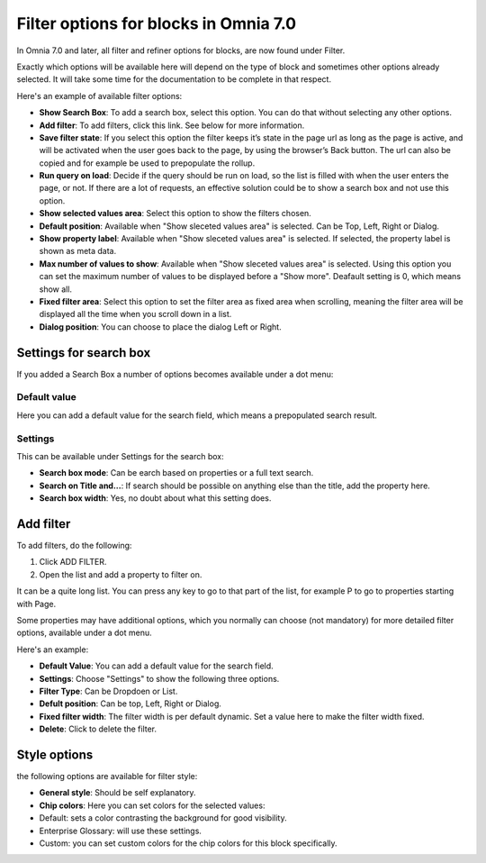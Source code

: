 Filter options for blocks in Omnia 7.0
============================================
In Omnia 7.0 and later, all filter and refiner options for blocks, are now found under Filter.

Exactly which options will be available here will depend on the type of block and sometimes other options already selected. It will take some time for the documentation to be complete in that respect.

Here's an example of available filter options:

.. image:: filter-options-7-new.png

+ **Show Search Box**: To add a search box, select this option. You can do that without selecting any other options.
+ **Add filter**: To add filters, click this link. See below for more information.
+ **Save filter state**:  If you select this option the filter keeps it’s state in the page url as long as the page is active, and will be activated when the user goes back to the page, by using the browser’s Back button. The url can also be copied and for example be used to prepopulate the rollup.
+ **Run query on load**: Decide if the query should be run on load, so the list is filled with when the user enters the page, or not. If there are a lot of requests, an effective solution could be to show a search box and not use this option.
+ **Show selected values area**: Select this option to show the filters chosen.
+ **Default position**: Available when "Show sleceted values area" is selected. Can be Top, Left, Right or Dialog.
+ **Show property label**: Available when "Show sleceted values area" is selected. If selected, the property label is shown as meta data.
+ **Max number of values to show**: Available when "Show sleceted values area" is selected. Using this option you can set the maximum number of values to be displayed before a "Show more". Deafault setting is 0, which means show all.
+ **Fixed filter area**: Select this option to set the filter area as fixed area when scrolling, meaning the filter area will be displayed all the time when you scroll down in a list.
+ **Dialog position**: You can choose to place the dialog Left or Right.

Settings for search box
***************************
If you added a Search Box a number of options becomes available under a dot menu:

.. image:: filter-search-settings-dot.png
.. image:: filter-search-settings-dot-menu.png

Default value
-------------
Here you can add a default value for the search field, which means a prepopulated search result.

.. image:: filter-search-default-value.png

Settings
------------
This can be available under Settings for the search box:

.. image:: filter-search-settings-dot-settings.png

+ **Search box mode**: Can be earch based on properties or a full text search.
+ **Search on Title and...**: If search should be possible on anything else than the title, add the property here.
+ **Search box width**: Yes, no doubt about what this setting does.

Add filter
***************
To add filters, do the following:

1. Click ADD FILTER.
2. Open the list and add a property to filter on.

.. image:: filters-new-add-list-new-7.png

It can be a quite long list. You can press any key to go to that part of the list, for example P to go to properties starting with Page.

Some properties may have additional options, which you normally can choose (not mandatory) for more detailed filter options, available under a dot menu. 

.. image:: filters-new-add-list-new-7-dotmenu.png

Here's an example:

.. image:: filters-new-add-list-new-7-dotmenu-example.png

+ **Default Value**: You can add a default value for the search field.
+ **Settings**: Choose "Settings" to show the following three options.
+ **Filter Type**: Can be Dropdoen or List.
+ **Defult position**: Can be top, Left, Right or Dialog.
+ **Fixed filter width**: The filter width is per default dynamic. Set a value here to make the filter width fixed.
+ **Delete**: Click to delete the filter.

Style options
***************
the following options are available for filter style:

.. image:: filters-style-7.png

+ **General style**: Should be self explanatory.
+ **Chip colors**: Here you can set colors for the selected values:
+ Default: sets a color contrasting the background for good visibility.
+ Enterprise Glossary: will use these settings.
+ Custom: you can set custom colors for the chip colors for this block specifically. 

